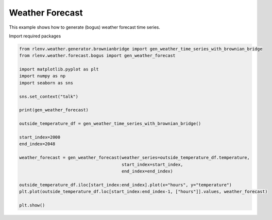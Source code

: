
.. DO NOT EDIT.
.. THIS FILE WAS AUTOMATICALLY GENERATED BY SPHINX-GALLERY.
.. TO MAKE CHANGES, EDIT THE SOURCE PYTHON FILE:
.. "gallery/plot_weather_forecast_bogus.py"
.. LINE NUMBERS ARE GIVEN BELOW.

.. only:: html

    .. note::
        :class: sphx-glr-download-link-note

        Click :ref:`here <sphx_glr_download_gallery_plot_weather_forecast_bogus.py>`
        to download the full example code

.. rst-class:: sphx-glr-example-title

.. _sphx_glr_gallery_plot_weather_forecast_bogus.py:


================
Weather Forecast
================

This example shows how to generate (bogus) weather forecast time series.

.. GENERATED FROM PYTHON SOURCE LINES 13-14

Import required packages

.. GENERATED FROM PYTHON SOURCE LINES 14-38

.. code-block:: default


    from rlenv.weather.generator.brownianbridge import gen_weather_time_series_with_brownian_bridge
    from rlenv.weather.forecast.bogus import gen_weather_forecast

    import matplotlib.pyplot as plt
    import numpy as np
    import seaborn as sns

    sns.set_context("talk")

    print(gen_weather_forecast)

    outside_temperature_df = gen_weather_time_series_with_brownian_bridge()

    start_index=2000
    end_index=2048

    weather_forecast = gen_weather_forecast(weather_series=outside_temperature_df.temperature,
                                            start_index=start_index,
                                            end_index=end_index)

    outside_temperature_df.iloc[start_index:end_index].plot(x="hours", y="temperature")
    plt.plot(outside_temperature_df.loc[start_index:end_index-1, ["hours"]].values, weather_forecast)

    plt.show()


.. image-sg:: /gallery/images/sphx_glr_plot_weather_forecast_bogus_001.png
   :alt: plot weather forecast bogus
   :srcset: /gallery/images/sphx_glr_plot_weather_forecast_bogus_001.png
   :class: sphx-glr-single-img


.. rst-class:: sphx-glr-script-out

 .. code-block:: none

    toynoise,sigma:0.7





.. rst-class:: sphx-glr-timing

   **Total running time of the script:** ( 0 minutes  0.065 seconds)


.. _sphx_glr_download_gallery_plot_weather_forecast_bogus.py:

.. only:: html

  .. container:: sphx-glr-footer sphx-glr-footer-example


    .. container:: sphx-glr-download sphx-glr-download-python

      :download:`Download Python source code: plot_weather_forecast_bogus.py <plot_weather_forecast_bogus.py>`

    .. container:: sphx-glr-download sphx-glr-download-jupyter

      :download:`Download Jupyter notebook: plot_weather_forecast_bogus.ipynb <plot_weather_forecast_bogus.ipynb>`


.. only:: html

 .. rst-class:: sphx-glr-signature

    `Gallery generated by Sphinx-Gallery <https://sphinx-gallery.github.io>`_
